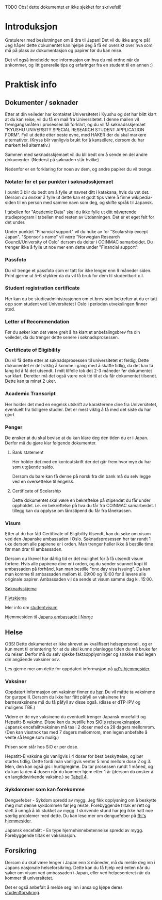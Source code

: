 
**** TODO Obs! dette dokumentet er ikke sjekket for skrivefeil!

* Introduksjon
  Gratulerer med beslutningen om å dra til Japan! Det vil du ikke angre på!
  Jeg håper dette dokumentet kan hjelpe deg å få en oversikt over hva som 
  må på plass av dokumentasjon og papirer før du kan reise. 

  Det vil også inneholde noe informasjon om hva du må ordne når du ankommer, 
  og litt generelle tips og erfaringer fra en student til en annen :)
* Praktisk info
** Dokumenter / søknader
   Etter at din veileder har kontaktet Universitetet i Kyushu og det har 
   blitt klart at du kan reise, vil du få en mail fra Universitetet. I denne
   mailen vil fremgangsmåten i prosessen bli forklart, og du vil få 
   søknadsskjemaet "KYUSHU UNIVERSITY SPECIAL RESEARCH STUDENT APPLICATION 
   FORM". Fyll ut dette etter beste evne, med HAKER der du skal markere 
   alternativer. (Kryss blir vanligvis brukt for å kansellere, dersom du har 
   markert feil alternativ.) 

   Sammen med søknadsskjemaet vil du bli bedt om å sende en del andre 
   dokumenter. (Nederst på søknaden står hvilke) 

   Nedenfor er en forklaring for noen av dem, og andre papirer du vil trenge.
   
*** Notater for et par punkter i søknadsskjemaet
    I punkt 3 blir du bedt om å fylle ut navnet ditt i katakana, hvis du vet
    det. Dersom du ønsker å fylle ut dette kan et godt tips være å finne 
    wikipedia-siden til en person med samme navn som deg, og skifte språk til
    Japansk. 

    I tabellen for "Academic Data" skal du ikke fylle ut ditt nåværende 
    studieprogram i tabellen med resten av Utdanningen. Det er et eget felt 
    for det under.

    Under punktet "Financial support" vil du huke av for "Scolarship except 
    Japan". "Sponsor's name" vil være "Norwegian Research Council/University 
    of Oslo" dersom du deltar i COINMAC samarbeidet.
    Du trenger ikke å fylle ut noe mer enn dette under "Financial support".
*** Passfoto
    Du vil trenge et passfoto som er tatt for ikke lenger enn 6 måneder siden.
    Print gjerne ut 5-6 stykker da du vil få bruk for dem til studentkort o.l.
*** Student registration certificate
    Her kan du be studieadministrasjonen om et brev som bekrefter at du er
    tatt opp som student ved Universitetet i Oslo i perioden utvekslingen 
    finner sted.
*** Letter of Recommendation
    Før du søker kan det være greit å ha klart et anbefalingsbrev fra din
    veileder, da du trenger dette senere i søknadsprosessen.
*** Certificate of Eligibility
    Du vil få dette etter at søknadsprosessen til universitetet et ferdig.
    Dette dokumentet er det viktig å komme i gang med å skaffe tidlig, da
    det kan ta lang tid å få det utsendt. I mitt tilfelle tok det 2-3 måneder
    før dokumentet var klart. Deretter må det også være nok tid til at du 
    får dokumentet tilsendt. Dette kan ta minst 2 uker.
*** Academic Transcript
    Her holder det med en engelsk utskrift av karakterene dine fra 
    Universitetet, eventuelt fra tidligere studier. Det er mest viktig å få 
    med det siste du har gjort.
*** Penger
    De ønsker at du skal bevise at du kan klare deg den tiden du er i Japan.
    Derfor må du gjøre klar følgende dokumenter.
**** Bank statement
     Her holder det med en kontoutskrift der det går frem hvor mye du har som
     utgående saldo.

     Dersom du bare kan få denne på norsk fra din bank må du selv legge ved en 
     oversettelse til engelsk.
**** Certificate of Scolarship
     Dette dokumentet skal være en bekreftelse på stipendet du får under 
     oppholdet. i.e. en bekreftelse på hva du får fra COINMAC samarbeidet.
     I tillegg kan du opplyse om lån/stipend du får fra lånekassen.
*** Visum
    Etter at du har fått Certificate of Eligibility tilsendt, kan du søke om
    visum ved den Japanske ambassaden i Oslo. Søknadsprosessen her tar rundt
    1 uke dersom alle papirene er i orden. Man trenger heller ikke å bestille
    time før man drar til ambassaden.
 
    Dersom du likevel har dårlig tid er det mulighet for å få utsendt visum 
    fortere. Hvis alle papirene dine er i orden, og du sender scannet kopi til 
    ambassaden på forhånd, kan man bestille "one day visa issuing". Da kan man 
    komme til ambassaden mellom kl. 09:00 og 10:00 for å levere alle originale 
    papirer. Ambassaden vil da sende ut visum samme dag kl. 15:00.

    [[http://www.mofa.go.jp/files/000124525.pdf][Søknadsskjema]]

    [[http://www.mofa.go.jp/j_info/visit/visa/process/long.html][Flytskjema]]

    Mer info om [[http://www.mofa.go.jp/j_info/visit/visa/long/visa6.html][studentvisum]]

    Hjemmesiden til [[http://www.no.emb-japan.go.jp/itprtop_nb/index.html][Japans ambassade i Norge]]

    
** Helse
   OBS! Dette dokumentet er ikke skrevet av kvalifisert helsepersonell, 
   og er kun ment til orientering for at du skal kunne planlegge tiden 
   du må bruke før du reiser. Derfor må du selv sjekke faktaopplysninger 
   og snakke med legen din angående vaksiner osv.

   Les gjerne mer om dette for oppdatert informasjon på [[https://www.regjeringen.no/no/tema/utenrikssaker/reiseinformasjon/velg-land/reiseinfo_japan/id2415973/][ud's hjemmesider]].
*** Vaksiner
    Oppdatert informasjon om vaksiner finner du [[https://www.fhi.no/sv/vaksine/reisevaksiner/verden/vaksiner-ved-reise-til-asia/][her]].
    Du vil måtte ta vaksinene for gurppe II. Dersom du ikke har fått 
    påfyll av vaksinene fra barnevaksinene må du få påfyll av disse også. 
    (disse er dTP-IPV og muligens TBE.)

    Videre er de nye vaksinene du eventuelt trenger Japansk encefalitt og 
    Hepatitt-B vaksine. Disse kan du bestille hos [[https://www.sio.no/helse/reisevaksine][SiO's reisevaksinasjon]]. 
    Japansk encefalittvaksinen må tas i 2 doser med ca 28 dagers mellomrom.
    (Den kan visstnok tas med 7 dagers mellomrom, men legen anbefalte å vente
    så lenge som mulig.)

    Prisen som står hos SiO er per dose. 

    Hepatitt-B vaksine gis vanligvis i 4 doser for best beskyttelse, og bør 
    startes tidlig. Dette fordi man vanligvis venter 5 mnd mellom dose 2 og 3. 
    Men, den kan også gis i hurtigregime. Da tar prosessen rundt 1 måned, og 
    du kan ta den 4 dosen når du kommer hjem etter 1 år (dersom du ønsker å 
    en langtidsvirkende vaksine.) se [[https://www.fhi.no/nettpub/vaksinasjonsveilederen/vaksiner-mot-de-enkelte-sykdommene/hepatitt-b-vaksinasjon-og-hepatitt-/][Tabell 4]].
*** Sykdommer som kan forekomme
   Denguefeber - Sykdom spredd av mygg. Jeg fikk opplysning om å beskytte
   meg mot denne sykdommen før jeg reiste. Forebyggende tiltak er rett og 
   slett å unngå å bli stukket av mygg. I skrivende stund har jeg ikke 
   hatt noe særlig problemer med dette. Du kan lese mer om denguefeber på
   [[https://www.fhi.no/nettpub/smittevernveilederen/sykdommer-a-a/denguefeber/][fhi's hjemmesider]].

   Japansk encefalitt - En type hjernehinnebetennelse spredd av mygg. 
   Forebyggende tiltak er vaksinasjon.
** Forsikring
   Dersom du skal være lenger i Japan enn 3 måneder, må du melde deg inn i
   Japans nasjonale helseforsikring. Dette kan du få hjelp ved enten når 
   du søker om visum ved ambassaden i Japan, eller ved helpesenteret når du
   kommer til universitetet. 

   Det er også anbefalt å melde seg inn i ansa og kjøpe deres [[http://www.ansa.no/Forsikring/][studentforsikring]].
    
    
